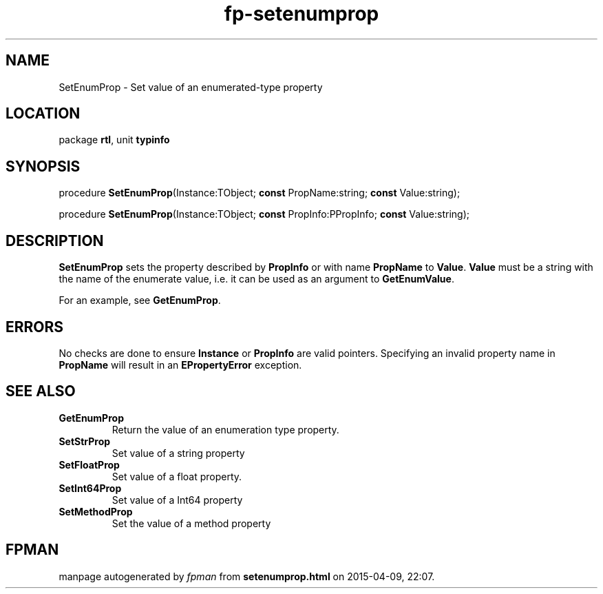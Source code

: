 .\" file autogenerated by fpman
.TH "fp-setenumprop" 3 "2014-03-14" "fpman" "Free Pascal Programmer's Manual"
.SH NAME
SetEnumProp - Set value of an enumerated-type property
.SH LOCATION
package \fBrtl\fR, unit \fBtypinfo\fR
.SH SYNOPSIS
procedure \fBSetEnumProp\fR(Instance:TObject; \fBconst\fR PropName:string; \fBconst\fR Value:string);

procedure \fBSetEnumProp\fR(Instance:TObject; \fBconst\fR PropInfo:PPropInfo; \fBconst\fR Value:string);
.SH DESCRIPTION
\fBSetEnumProp\fR sets the property described by \fBPropInfo\fR or with name \fBPropName\fR to \fBValue\fR. \fBValue\fR must be a string with the name of the enumerate value, i.e. it can be used as an argument to \fBGetEnumValue\fR.

For an example, see \fBGetEnumProp\fR.


.SH ERRORS
No checks are done to ensure \fBInstance\fR or \fBPropInfo\fR are valid pointers. Specifying an invalid property name in \fBPropName\fR will result in an \fBEPropertyError\fR exception.


.SH SEE ALSO
.TP
.B GetEnumProp
Return the value of an enumeration type property.
.TP
.B SetStrProp
Set value of a string property
.TP
.B SetFloatProp
Set value of a float property.
.TP
.B SetInt64Prop
Set value of a Int64 property
.TP
.B SetMethodProp
Set the value of a method property

.SH FPMAN
manpage autogenerated by \fIfpman\fR from \fBsetenumprop.html\fR on 2015-04-09, 22:07.

